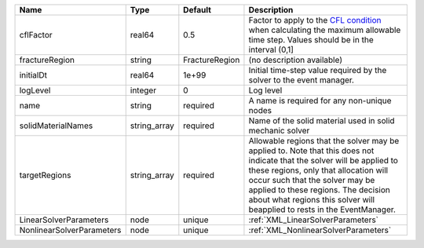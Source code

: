 

========================= ============ ============== ====================================================================================================================================================================================================================================================================================================================== 
Name                      Type         Default        Description                                                                                                                                                                                                                                                                                                            
========================= ============ ============== ====================================================================================================================================================================================================================================================================================================================== 
cflFactor                 real64       0.5            Factor to apply to the `CFL condition <http://en.wikipedia.org/wiki/Courant-Friedrichs-Lewy_condition>`_ when calculating the maximum allowable time step. Values should be in the interval (0,1]                                                                                                                      
fractureRegion            string       FractureRegion (no description available)                                                                                                                                                                                                                                                                                             
initialDt                 real64       1e+99          Initial time-step value required by the solver to the event manager.                                                                                                                                                                                                                                                   
logLevel                  integer      0              Log level                                                                                                                                                                                                                                                                                                              
name                      string       required       A name is required for any non-unique nodes                                                                                                                                                                                                                                                                            
solidMaterialNames        string_array required       Name of the solid material used in solid mechanic solver                                                                                                                                                                                                                                                               
targetRegions             string_array required       Allowable regions that the solver may be applied to. Note that this does not indicate that the solver will be applied to these regions, only that allocation will occur such that the solver may be applied to these regions. The decision about what regions this solver will beapplied to rests in the EventManager. 
LinearSolverParameters    node         unique         :ref:`XML_LinearSolverParameters`                                                                                                                                                                                                                                                                                      
NonlinearSolverParameters node         unique         :ref:`XML_NonlinearSolverParameters`                                                                                                                                                                                                                                                                                   
========================= ============ ============== ====================================================================================================================================================================================================================================================================================================================== 


